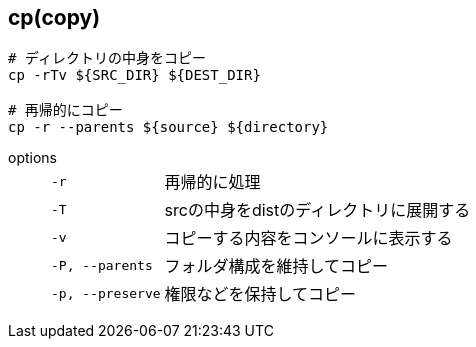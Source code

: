 == cp(copy)

[source,bash]
----
# ディレクトリの中身をコピー
cp -rTv ${SRC_DIR} ${DEST_DIR}

# 再帰的にコピー
cp -r --parents ${source} ${directory}
----

options::
+
--
[horizontal]
`-r`:: 再帰的に処理
`-T`:: srcの中身をdistのディレクトリに展開する
`-v`:: コピーする内容をコンソールに表示する
`-P, --parents`:: フォルダ構成を維持してコピー
`-p, --preserve`:: 権限などを保持してコピー
--

